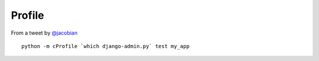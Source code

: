 Profile
*******

.. highlight:: bash

From a tweet by `@jacobian`_

::

  python -m cProfile `which django-admin.py` test my_app


.. _`@jacobian`: https://twitter.com/#!/jacobian/status/181834066075725825
